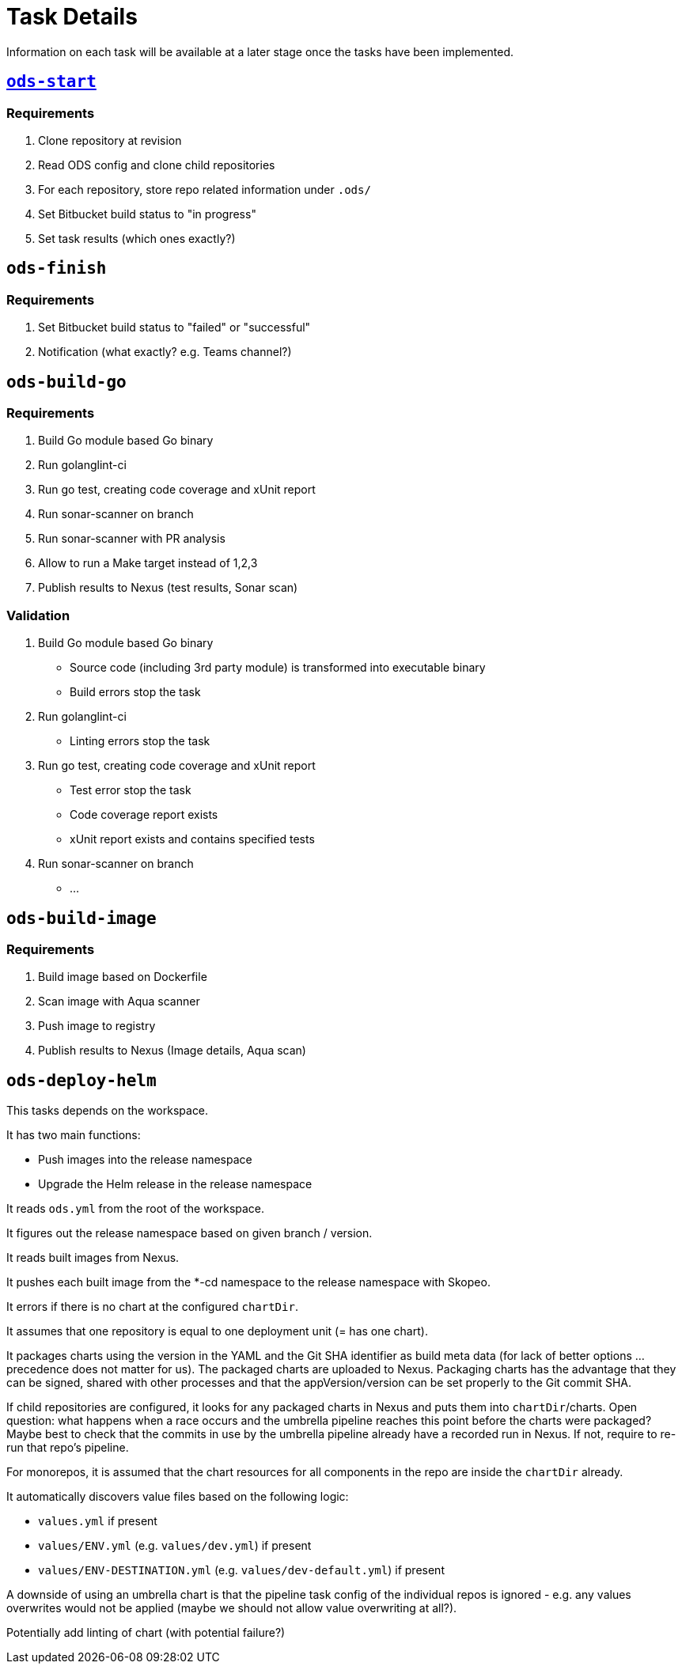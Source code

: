 = Task Details

Information on each task will be available at a later stage once the tasks have been implemented.

== link:/deploy/task-ods-start.yml[`ods-start`]

=== Requirements

1. Clone repository at revision
2. Read ODS config and clone child repositories
3. For each repository, store repo related information under `.ods/`
4. Set Bitbucket build status to "in progress"
5. Set task results (which ones exactly?)

== `ods-finish`

=== Requirements

1. Set Bitbucket build status to "failed" or "successful"
2. Notification (what exactly? e.g. Teams channel?)

== `ods-build-go`

=== Requirements

1. Build Go module based Go binary
2. Run golanglint-ci
3. Run go test, creating code coverage and xUnit report
4. Run sonar-scanner on branch
5. Run sonar-scanner with PR analysis
6. Allow to run a Make target instead of 1,2,3
7. Publish results to Nexus (test results, Sonar scan)

=== Validation

1. Build Go module based Go binary
  * Source code (including 3rd party module) is transformed into executable binary
  * Build errors stop the task
2. Run golanglint-ci
  * Linting errors stop the task
3. Run go test, creating code coverage and xUnit report
  * Test error stop the task
  * Code coverage report exists
  * xUnit report exists and contains specified tests
4. Run sonar-scanner on branch
  * ...

== `ods-build-image`

=== Requirements

1. Build image based on Dockerfile
2. Scan image with Aqua scanner
3. Push image to registry
7. Publish results to Nexus (Image details, Aqua scan)

== `ods-deploy-helm`

This tasks depends on the workspace.

It has two main functions:

* Push images into the release namespace
* Upgrade the Helm release in the release namespace

It reads `ods.yml` from the root of the workspace.

It figures out the release namespace based on given branch / version.

It reads built images from Nexus.

It pushes each built image from the *-cd namespace to the release namespace with Skopeo.

It errors if there is no chart at the configured `chartDir`.

It assumes that one repository is equal to one deployment unit (= has one chart).

It packages charts using the version in the YAML and the Git SHA identifier as build meta data (for lack of better options ... precedence does not matter for us). The packaged charts are uploaded to Nexus. Packaging charts has the advantage that they can be signed, shared with other processes and that the appVersion/version can be set properly to the Git commit SHA.

If child repositories are configured, it looks for any packaged charts in Nexus and puts them into `chartDir`/charts. Open question: what happens when a race occurs and the umbrella pipeline reaches this point before the charts were packaged? Maybe best to check that the commits in use by the umbrella pipeline already have a recorded run in Nexus. If not, require to re-run that repo's pipeline.

For monorepos, it is assumed that the chart resources for all components in the repo are inside the `chartDir` already.

It automatically discovers value files based on the following logic:

* `values.yml` if present
* `values/ENV.yml` (e.g. `values/dev.yml`) if present
* `values/ENV-DESTINATION.yml` (e.g. `values/dev-default.yml`) if present

A downside of using an umbrella chart is that the pipeline task config of the individual repos is ignored - e.g. any values overwrites would not be applied (maybe we should not allow value overwriting at all?).

Potentially add linting of chart (with potential failure?)

